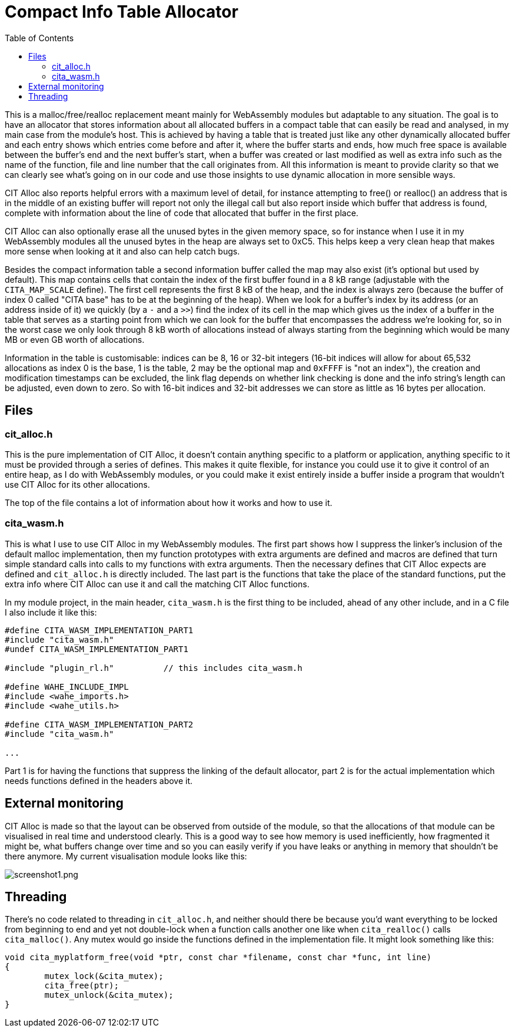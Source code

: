 :toc:

= Compact Info Table Allocator

This is a malloc/free/realloc replacement meant mainly for WebAssembly modules but adaptable to any situation. The goal is to have an allocator that stores information about all allocated buffers in a compact table that can easily be read and analysed, in my main case from the module's host. This is achieved by having a table that is treated just like any other dynamically allocated buffer and each entry shows which entries come before and after it, where the buffer starts and ends, how much free space is available between the buffer's end and the next buffer's start, when a buffer was created or last modified as well as extra info such as the name of the function, file and line number that the call originates from. All this information is meant to provide clarity so that we can clearly see what's going on in our code and use those insights to use dynamic allocation in more sensible ways.

CIT Alloc also reports helpful errors with a maximum level of detail, for instance attempting to free() or realloc() an address that is in the middle of an existing buffer will report not only the illegal call but also report inside which buffer that address is found, complete with information about the line of code that allocated that buffer in the first place.

CIT Alloc can also optionally erase all the unused bytes in the given memory space, so for instance when I use it in my WebAssembly modules all the unused bytes in the heap are always set to 0xC5. This helps keep a very clean heap that makes more sense when looking at it and also can help catch bugs.

Besides the compact information table a second information buffer called the map may also exist (it's optional but used by default). This map contains cells that contain the index of the first buffer found in a 8 kB range (adjustable with the `CITA_MAP_SCALE` define). The first cell represents the first 8 kB of the heap, and the index is always zero (because the buffer of index 0 called "CITA base" has to be at the beginning of the heap). When we look for a buffer's index by its address (or an address inside of it) we quickly (by a `-` and a `>>`) find the index of its cell in the map which gives us the index of a buffer in the table that serves as a starting point from which we can look for the buffer that encompasses the address we're looking for, so in the worst case we only look through 8 kB worth of allocations instead of always starting from the beginning which would be many MB or even GB worth of allocations.

Information in the table is customisable: indices can be 8, 16 or 32-bit integers (16-bit indices will allow for about 65,532 allocations as index 0 is the base, 1 is the table, 2 may be the optional map and `0xFFFF` is "not an index"), the creation and modification timestamps can be excluded, the link flag depends on whether link checking is done and the info string's length can be adjusted, even down to zero. So with 16-bit indices and 32-bit addresses we can store as little as 16 bytes per allocation.

== Files

=== cit_alloc.h

This is the pure implementation of CIT Alloc, it doesn't contain anything specific to a platform or application, anything specific to it must be provided through a series of defines. This makes it quite flexible, for instance you could use it to give it control of an entire heap, as I do with WebAssembly modules, or you could make it exist entirely inside a buffer inside a program that wouldn't use CIT Alloc for its other allocations.

The top of the file contains a lot of information about how it works and how to use it.

=== cita_wasm.h

This is what I use to use CIT Alloc in my WebAssembly modules. The first part shows how I suppress the linker's inclusion of the default malloc implementation, then my function prototypes with extra arguments are defined and macros are defined that turn simple standard calls into calls to my functions with extra arguments. Then the necessary defines that CIT Alloc expects are defined and `cit_alloc.h` is directly included. The last part is the functions that take the place of the standard functions, put the extra info where CIT Alloc can use it and call the matching CIT Alloc functions.

In my module project, in the main header, `cita_wasm.h` is the first thing to be included, ahead of any other include, and in a C file I also include it like this:

```C
#define CITA_WASM_IMPLEMENTATION_PART1
#include "cita_wasm.h"
#undef CITA_WASM_IMPLEMENTATION_PART1

#include "plugin_rl.h"		// this includes cita_wasm.h

#define WAHE_INCLUDE_IMPL
#include <wahe_imports.h>
#include <wahe_utils.h>

#define CITA_WASM_IMPLEMENTATION_PART2
#include "cita_wasm.h"

...
```

Part 1 is for having the functions that suppress the linking of the default allocator, part 2 is for the actual implementation which needs functions defined in the headers above it.

== External monitoring

CIT Alloc is made so that the layout can be observed from outside of the module, so that the allocations of that module can be visualised in real time and understood clearly. This is a good way to see how memory is used inefficiently, how fragmented it might be, what buffers change over time and so you can easily verify if you have leaks or anything in memory that shouldn't be there anymore. My current visualisation module looks like this:

:imagesdir: img
image::screenshot1.png[screenshot1.png,align="center"]

== Threading

There's no code related to threading in `cit_alloc.h`, and neither should there be because you'd want everything to be locked from beginning to end and yet not double-lock when a function calls another one like when `cita_realloc()` calls `cita_malloc()`. Any mutex would go inside the functions defined in the implementation file. It might look something like this:

```C
void cita_myplatform_free(void *ptr, const char *filename, const char *func, int line)
{
	mutex_lock(&cita_mutex);
	cita_free(ptr);
	mutex_unlock(&cita_mutex);
}
```
